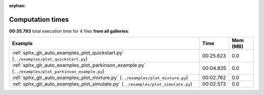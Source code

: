 
:orphan:

.. _sphx_glr_sg_execution_times:


Computation times
=================
**00:35.793** total execution time for 4 files **from all galleries**:

.. container::

  .. raw:: html

    <style scoped>
    <link href="https://cdnjs.cloudflare.com/ajax/libs/twitter-bootstrap/5.3.0/css/bootstrap.min.css" rel="stylesheet" />
    <link href="https://cdn.datatables.net/1.13.6/css/dataTables.bootstrap5.min.css" rel="stylesheet" />
    </style>
    <script src="https://code.jquery.com/jquery-3.7.0.js"></script>
    <script src="https://cdn.datatables.net/1.13.6/js/jquery.dataTables.min.js"></script>
    <script src="https://cdn.datatables.net/1.13.6/js/dataTables.bootstrap5.min.js"></script>
    <script type="text/javascript" class="init">
    $(document).ready( function () {
        $('table.sg-datatable').DataTable({order: [[1, 'desc']]});
    } );
    </script>

  .. list-table::
   :header-rows: 1
   :class: table table-striped sg-datatable

   * - Example
     - Time
     - Mem (MB)
   * - :ref:`sphx_glr_auto_examples_plot_quickstart.py` (``../examples/plot_quickstart.py``)
     - 00:25.623
     - 0.0
   * - :ref:`sphx_glr_auto_examples_plot_parkinson_example.py` (``../examples/plot_parkinson_example.py``)
     - 00:04.835
     - 0.0
   * - :ref:`sphx_glr_auto_examples_plot_mixture.py` (``../examples/plot_mixture.py``)
     - 00:02.762
     - 0.0
   * - :ref:`sphx_glr_auto_examples_plot_simulate.py` (``../examples/plot_simulate.py``)
     - 00:02.573
     - 0.0
